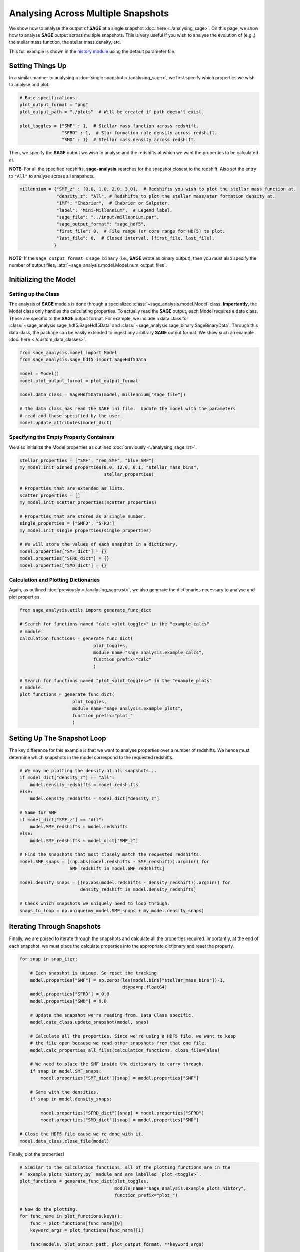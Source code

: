 Analysing Across Multiple Snapshots
===================================

We show how to analyse the output of **SAGE** at a single snapshot :doc:`here
<./analysing_sage>`.  On this page, we show how to analyse **SAGE** output
across multiple snapshots.  This is very useful if you wish to analyse the
evolution of (e.g.,) the stellar mass function, the stellar mass density, etc.

This full example is shown in the `history module`_ using the default
parameter file.

Setting Things Up
-----------------

In a similar manner to analysing a :doc:`single snapshot <./analysing_sage>`, we
first specify which properties we wish to analyse and plot.

.. code-block:: python

    # Base specifications.
    plot_output_format = "png"
    plot_output_path = "./plots"  # Will be created if path doesn't exist.

    plot_toggles = {"SMF" : 1,  # Stellar mass function across redshift.
                    "SFRD" : 1,  # Star formation rate density across redshift.
                    "SMD" : 1}  # Stellar mass density across redshift.


Then, we specify the **SAGE** output we wish to analyse and the redshifts at
which we want the properties to be calculated at.

**NOTE:** For all the specified redshifts, **sage-analysis** searches for the
snapshot closest to the redshift.  Also set the entry to ``"All"`` to analyse
across all snapshots.

.. code-block:: python

    millennium = {"SMF_z" : [0.0, 1.0, 2.0, 3.0],  # Redshifts you wish to plot the stellar mass function at.
                  "density_z": "All", # Redshifts to plot the stellar mass/star formation density at.
                  "IMF": "Chabrier",  # Chabrier or Salpeter.
                  "label": "Mini-Millennium",  # Legend label.
                  "sage_file": "../input/millennium.par",
                  "sage_output_format": "sage_hdf5",
                  "first_file": 0,  # File range (or core range for HDF5) to plot.
                  "last_file": 0,  # Closed interval, [first_file, last_file].
                 }

**NOTE:** If the ``sage_output_format`` is ``sage_binary`` (i.e., **SAGE**
wrote as binary output), then you must also specify the number of output files,
:attr:`~sage_analysis.model.Model.num_output_files`.

Initializing the Model
--------------------

Setting up the Class
~~~~~~~~~~~~~~~~~~~~

The analysis of **SAGE** models is done through a specialized
:class:`~sage_analysis.model.Model` class. **Importantly,** the Model class only
handles the calculating properties.  To actually read the **SAGE** output, each
Model requires a data class.  These are specific to
the **SAGE** output format.  For example, we include a data class for
:class:`~sage_analysis.sage_hdf5.SageHdf5Data` and
:class:`~sage_analysis.sage_binary.SageBinaryData`.
Through this data class, the package can be easily extended to ingest
any arbitrary **SAGE** output format.  We show such an example
:doc:`here <./custom_data_classes>`.

.. code-block:: python

    from sage_analysis.model import Model
    from sage_analysis.sage_hdf5 import SageHdf5Data

    model = Model()
    model.plot_output_format = plot_output_format

    model.data_class = SageHdf5Data(model, millennium["sage_file"])

    # The data class has read the SAGE ini file.  Update the model with the parameters
    # read and those specified by the user.
    model.update_attributes(model_dict)

Specifying the Empty Property Containers
~~~~~~~~~~~~~~~~~~~~~~~~~~~~~~~~~~~~~~~~

We also initialize the Model properties as outlined :doc:`previously
<./analysing_sage.rst>`.

.. code-block:: python

    stellar_properties = ["SMF", "red_SMF", "blue_SMF"]
    my_model.init_binned_properties(8.0, 12.0, 0.1, "stellar_mass_bins",
                                    stellar_properties)

    # Properties that are extended as lists.
    scatter_properties = []
    my_model.init_scatter_properties(scatter_properties)

    # Properties that are stored as a single number.
    single_properties = ["SMFD", "SFRD"]
    my_model.init_single_properties(single_properties)

    # We will store the values of each snapshot in a dictionary.
    model.properties["SMF_dict"] = {}
    model.properties["SFRD_dict"] = {}
    model.properties["SMD_dict"] = {}

Calculation and Plotting Dictionaries
~~~~~~~~~~~~~~~~~~~~~~~~~~~~~~~~~~~~~

Again, as outlined :doc:`previously <./analysing_sage.rst>`, we also generate
the dictionaries necessary to analyse and plot properties.

.. code-block:: python

    from sage_analysis.utils import generate_func_dict

    # Search for functions named "calc_<plot_toggle>" in the "example_calcs"
    # module.
    calculation_functions = generate_func_dict(
                                plot_toggles,
                                module_name="sage_analysis.example_calcs",
                                function_prefix="calc"
                                )

    # Search for functions named "plot_<plot_toggles>" in the "example_plots"
    # module.
    plot_functions = generate_func_dict(
                        plot_toggles,
                        module_name="sage_analysis.example_plots",
                        function_prefix="plot_"
                        )

Setting Up The Snapshot Loop
----------------------------

The key difference for this example is that we want to analyse properties over
a number of redshifts.  We hence must determine which snapshots in the model
correspond to the requested redshifts.

.. code-block:: python

    # We may be plotting the density at all snapshots...
    if model_dict["density_z"] == "All":
        model.density_redshifts = model.redshifts
    else:
        model.density_redshifts = model_dict["density_z"]

    # Same for SMF
    if model_dict["SMF_z"] == "All":
        model.SMF_redshifts = model.redshifts
    else:
        model.SMF_redshifts = model_dict["SMF_z"]

    # Find the snapshots that most closely match the requested redshifts.
    model.SMF_snaps = [(np.abs(model.redshifts - SMF_redshift)).argmin() for
                       SMF_redshift in model.SMF_redshifts]

    model.density_snaps = [(np.abs(model.redshifts - density_redshift)).argmin() for
                           density_redshift in model.density_redshifts]

    # Check which snapshots we uniquely need to loop through.
    snaps_to_loop = np.unique(my_model.SMF_snaps + my_model.density_snaps)

Iterating Through Snapshots
---------------------------

Finally, we are poised to iterate through the snapshots and calculate all the
properties required. Importantly, at the end of each snapshot, we must place
the calculate properties into the appropriate dictionary and reset the
property.

.. code-block:: python

    for snap in snap_iter:

        # Each snapshot is unique. So reset the tracking.
        model.properties["SMF"] = np.zeros(len(model.bins["stellar_mass_bins"])-1,
                                           dtype=np.float64)
        model.properties["SFRD"] = 0.0
        model.properties["SMD"] = 0.0

        # Update the snapshot we're reading from. Data Class specific.
        model.data_class.update_snapshot(model, snap)

        # Calculate all the properties. Since we're using a HDF5 file, we want to keep
        # the file open because we read other snapshots from that one file.
        model.calc_properties_all_files(calculation_functions, close_file=False)

        # We need to place the SMF inside the dictionary to carry through.
        if snap in model.SMF_snaps:
            model.properties["SMF_dict"][snap] = model.properties["SMF"]

        # Same with the densities.
        if snap in model.density_snaps:

            model.properties["SFRD_dict"][snap] = model.properties["SFRD"]
            model.properties["SMD_dict"][snap] = model.properties["SMD"]

    # Close the HDF5 file cause we're done with it.
    model.data_class.close_file(model)

Finally, plot the properties!

.. code-block:: python

    # Similar to the calculation functions, all of the plotting functions are in the
    # `example_plots_history.py` module and are labelled `plot_<toggle>`.
    plot_functions = generate_func_dict(plot_toggles,
                                        module_name="sage_analysis.example_plots_history",
                                        function_prefix="plot_")

    # Now do the plotting.
    for func_name in plot_functions.keys():
        func = plot_functions[func_name][0]
        keyword_args = plot_functions[func_name][1]

        func(models, plot_output_path, plot_output_format, **keyword_args)

This produces the stellar mass function, star formation rate density, and
stellar mass density over the various redshifts.

|SMF_redshift| |SFRD| |SMD|

.. |SMF_redshift| image:: ../figs/SMF_redshift.png
.. |SFRD| image:: ../figs/SFRD.png
.. |SMD| image:: ../figs/SMD.png

.. _history module: https://github.com/sage-home/sage-model/plotting/galaxy_properties.py
